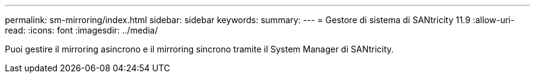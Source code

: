 ---
permalink: sm-mirroring/index.html 
sidebar: sidebar 
keywords:  
summary:  
---
= Gestore di sistema di SANtricity 11.9
:allow-uri-read: 
:icons: font
:imagesdir: ../media/


[role="lead"]
Puoi gestire il mirroring asincrono e il mirroring sincrono tramite il System Manager di SANtricity.
